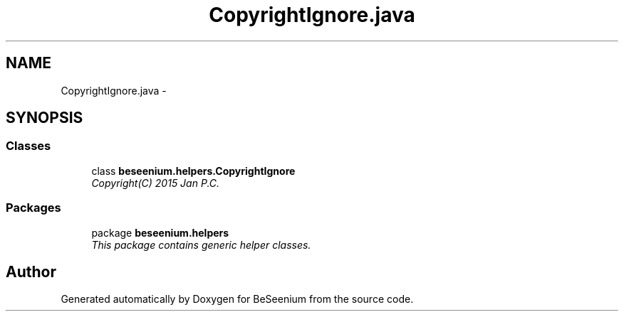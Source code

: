 .TH "CopyrightIgnore.java" 3 "Fri Sep 25 2015" "Version 1.0.0-Alpha" "BeSeenium" \" -*- nroff -*-
.ad l
.nh
.SH NAME
CopyrightIgnore.java \- 
.SH SYNOPSIS
.br
.PP
.SS "Classes"

.in +1c
.ti -1c
.RI "class \fBbeseenium\&.helpers\&.CopyrightIgnore\fP"
.br
.RI "\fICopyright(C) 2015 Jan P\&.C\&. \fP"
.in -1c
.SS "Packages"

.in +1c
.ti -1c
.RI "package \fBbeseenium\&.helpers\fP"
.br
.RI "\fIThis package contains generic helper classes\&. \fP"
.in -1c
.SH "Author"
.PP 
Generated automatically by Doxygen for BeSeenium from the source code\&.
